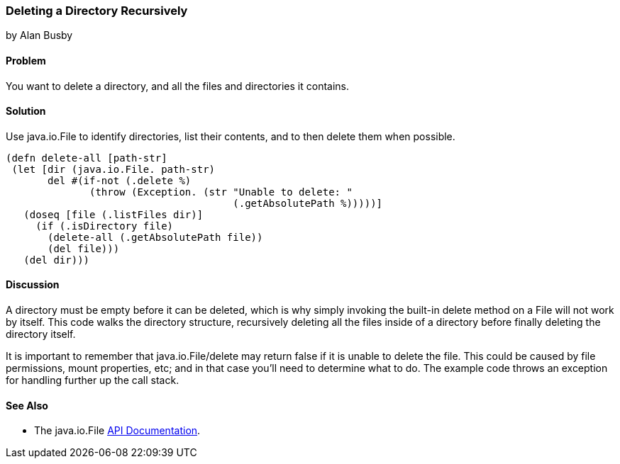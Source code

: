 === Deleting a Directory Recursively
[role="byline"]
by Alan Busby

==== Problem

You want to delete a directory, and all the files and directories it contains.

==== Solution

Use +java.io.File+ to identify directories, list their contents, and to then
delete them when possible.

[source,clojure]
----
(defn delete-all [path-str]
 (let [dir (java.io.File. path-str)
       del #(if-not (.delete %)
              (throw (Exception. (str "Unable to delete: "
                                      (.getAbsolutePath %)))))]
   (doseq [file (.listFiles dir)]
     (if (.isDirectory file)
       (delete-all (.getAbsolutePath file))
       (del file)))
   (del dir)))
----

==== Discussion

A directory must be empty before it can be deleted, which is why
simply invoking the built-in +delete+ method on a +File+ will not work
by itself. This code walks the directory structure, recursively
deleting all the files inside of a directory before finally deleting
the directory itself.

It is important to remember that +java.io.File/delete+ may return
false if it is unable to delete the file. This could be caused by file
permissions, mount properties, etc; and in that case you'll need to
determine what to do. The example code throws an exception for
handling further up the call stack.

==== See Also

* The +java.io.File+ http://docs.oracle.com/javase/7/docs/api/java/io/File.html[API Documentation].
